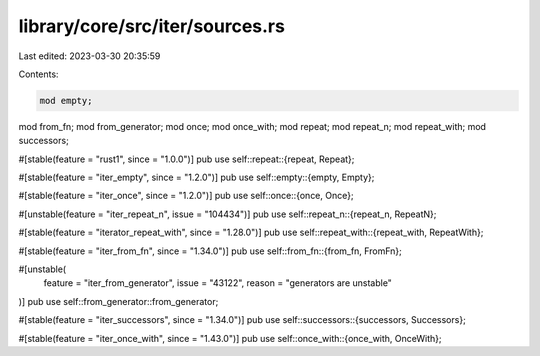 library/core/src/iter/sources.rs
================================

Last edited: 2023-03-30 20:35:59

Contents:

.. code-block:: rs

    mod empty;
mod from_fn;
mod from_generator;
mod once;
mod once_with;
mod repeat;
mod repeat_n;
mod repeat_with;
mod successors;

#[stable(feature = "rust1", since = "1.0.0")]
pub use self::repeat::{repeat, Repeat};

#[stable(feature = "iter_empty", since = "1.2.0")]
pub use self::empty::{empty, Empty};

#[stable(feature = "iter_once", since = "1.2.0")]
pub use self::once::{once, Once};

#[unstable(feature = "iter_repeat_n", issue = "104434")]
pub use self::repeat_n::{repeat_n, RepeatN};

#[stable(feature = "iterator_repeat_with", since = "1.28.0")]
pub use self::repeat_with::{repeat_with, RepeatWith};

#[stable(feature = "iter_from_fn", since = "1.34.0")]
pub use self::from_fn::{from_fn, FromFn};

#[unstable(
    feature = "iter_from_generator",
    issue = "43122",
    reason = "generators are unstable"
)]
pub use self::from_generator::from_generator;

#[stable(feature = "iter_successors", since = "1.34.0")]
pub use self::successors::{successors, Successors};

#[stable(feature = "iter_once_with", since = "1.43.0")]
pub use self::once_with::{once_with, OnceWith};


